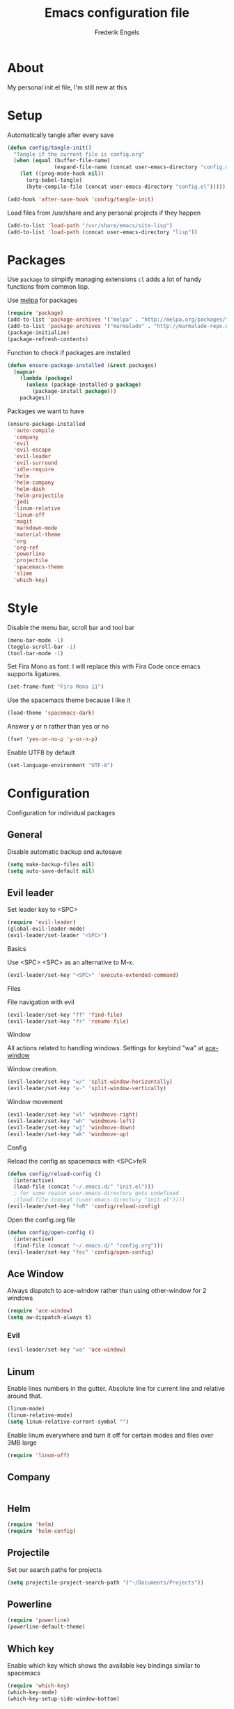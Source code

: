 #+TITLE: Emacs configuration file
#+AUTHOR: Frederik Engels
#+BABEL: :cache yes
#+LATEX_HEADER: \usepackage{parskip}
#+LATEX_HEADER: \usepackage[utf8]{inputenc}
#+PROPERTY: header-args :tangle yes

* About
My personal init.el file, I'm still new at this

* Setup
Automatically tangle after every save

#+BEGIN_SRC emacs-lisp
(defun config/tangle-init()
  "Tangle if the current file is config.org"
  (when (equal (buffer-file-name)
               (expand-file-name (concat user-emacs-directory "config.org")))
    (let ((prog-mode-hook nil))
      (org-babel-tangle)
      (byte-compile-file (concat user-emacs-directory "config.el")))))

(add-hook 'after-save-hook 'config/tangle-init)
#+END_SRC

Load files from /usr/share and any personal projects if they happen

#+BEGIN_SRC emacs-lisp
(add-to-list 'load-path "/usr/share/emacs/site-lisp")
(add-to-list 'load-path (concat user-emacs-directory "lisp"))
#+END_SRC

* Packages

Use =package= to simplify managing extensions
=cl= adds a lot of handy functions from common lisp.

Use [[http://melpa.org/#/][melpa]] for packages

#+BEGIN_SRC emacs-lisp
(require 'package)
(add-to-list 'package-archives '("melpa" . "http://melpa.org/packages/") t)
(add-to-list 'package-archives '("marmalade" . "http://marmalade-repo.org/packages/") t)
(package-initialize)
(package-refresh-contents)
#+END_SRC

#+RESULTS:

Function to check if packages are installed

#+BEGIN_SRC emacs-lisp
(defun ensure-package-installed (&rest packages)
  (mapcar
    (lambda (package)
      (unless (package-installed-p package)
        (package-install package)))
    packages))
#+END_SRC

Packages we want to have

#+BEGIN_SRC emacs-lisp
(ensure-package-installed 
  'auto-compile
  'company
  'evil
  'evil-escape
  'evil-leader
  'evil-surround
  'idle-require
  'helm
  'helm-company
  'helm-dash
  'helm-projectile
  'jedi
  'linum-relative
  'linum-off
  'magit
  'markdown-mode
  'material-theme
  'org
  'org-ref
  'powerline
  'projectile
  'spacemacs-theme
  'slime
  'which-key)
#+END_SRC

* Style

Disable the menu bar, scroll bar and tool bar

#+BEGIN_SRC emacs-lisp
(menu-bar-mode -1)
(toggle-scroll-bar -1)
(tool-bar-mode -1)
#+END_SRC

Set Fira Mono as font.
I will replace this with Fira Code once emacs supports ligatures.

#+BEGIN_SRC emacs-lisp
(set-frame-font "Fira Mono 11")
#+END_SRC

Use the spacemacs theme because I like it
#+BEGIN_SRC emacs-lisp
(load-theme 'spacemacs-dark)
#+END_SRC

Answer y or n rather than yes or no

#+BEGIN_SRC emacs-lisp
(fset 'yes-or-no-p 'y-or-n-p)
#+END_SRC

Enable UTF8 by default

#+BEGIN_SRC emacs-lisp
(set-language-environment "UTF-8")
#+END_SRC

* Configuration

Configuration for individual packages

** General
Disable automatic backup and autosave

#+BEGIN_SRC emacs-lisp
(setq make-backup-files nil)
(setq auto-save-default nil)
#+END_SRC
** Evil leader

Set leader key to <SPC>

#+BEGIN_SRC emacs-lisp
(require 'evil-leader)
(global-evil-leader-mode)
(evil-leader/set-leader "<SPC>")
#+END_SRC

**** Basics

Use <SPC> <SPC> as an alternative to M-x.

#+BEGIN_SRC emacs-lisp
(evil-leader/set-key "<SPC>" 'execute-extended-command)
#+END_SRC

**** Files

File navigation with evil

#+BEGIN_SRC emacs-lisp
(evil-leader/set-key "ff" 'find-file)
(evil-leader/set-key "fr" 'rename-file)
#+END_SRC

**** Window
     
All actions related to handling windows.
Settings for keybind "wa" at [[ace-window]]

Window creation.

#+BEGIN_SRC emacs-lisp
(evil-leader/set-key "w/" 'split-window-horizontally)
(evil-leader/set-key "w-" 'split-window-vertically)
#+END_SRC

Window movement

#+BEGIN_SRC emacs-lisp
(evil-leader/set-key "wl" 'windmove-right)
(evil-leader/set-key "wh" 'windmove-left)
(evil-leader/set-key "wj" 'windmove-down)
(evil-leader/set-key "wk" 'windmove-up)
#+END_SRC

**** Config

Reload the config as spacemacs with <SPC>feR

#+BEGIN_SRC emacs-lisp
(defun config/reload-config ()
  (interactive)
  (load-file (concat "~/.emacs.d/" "init.el")))
  ; for some reason user-emacs-directory gets undefined
  ;(load-file (concat (user-emacs-directory "init.el"))))
(evil-leader/set-key "feR" 'config/reload-config)
#+END_SRC

Open the config.org file

#+BEGIN_SRC emacs-lisp
(defun config/open-config ()
  (interactive)
  (find-file (concat "~/.emacs.d/" "config.org")))  
(evil-leader/set-key "fec" 'config/open-config)
#+END_SRC

** Ace Window

<<ace-window>>
Always dispatch to ace-window rather than using other-window for 2 windows

#+BEGIN_SRC emacs-lisp
(require 'ace-window)
(setq aw-dispatch-always t)
#+END_SRC

*** Evil

#+BEGIN_SRC emacs-lisp
(evil-leader/set-key "wa" 'ace-window)
#+END_SRC

** Linum

Enable lines numbers in the gutter.
Absolute line for current line and relative around that.

#+BEGIN_SRC emacs-lisp
(linum-mode)
(linum-relative-mode)
(setq linum-relative-current-symbol "")
#+END_SRC

Enable linum everywhere and turn it off for certain modes
and files over 3MB large

#+BEGIN_SRC emacs-lisp
(require 'linum-off)
#+END_SRC

** Company

#+BEGIN_SRC emacs-lisp

#+END_SRC

** Helm

#+BEGIN_SRC emacs-lisp
(require 'helm)
(require 'helm-config)
#+END_SRC
** Projectile
Set our search paths for projects

#+BEGIN_SRC emacs-lisp
(setq projectile-project-search-path '("~/Documents/Projects"))
#+END_SRC

** Powerline

#+BEGIN_SRC emacs-lisp
(require 'powerline)
(powerline-default-theme)
#+END_SRC

** Which key

Enable which key which shows the available key bindings similar to spacemacs

#+BEGIN_SRC emacs-lisp
(require 'which-key)
(which-key-mode)
(which-key-setup-side-window-bottom)
#+END_SRC

** Evil
   Evil needs to come last to overlay most of the other mode keys
*** Evil
  
Enable evil mode.
This needs to be after enabling global-evil-leader-mode.

#+BEGIN_SRC emacs-lisp
(require 'evil)
(evil-mode 1)
#+END_SRC

*** Surround
    
same as vim-surround in vim

#+BEGIN_SRC emacs-lisp
(global-evil-surround-mode)
#+END_SRC

*** Escape
    
I like using "fd" to escape insert mode

#+BEGIN_SRC emacs-lisp
(evil-escape-mode)
(setq-default evil-escape-key-sequence "fd")
(setq-default evil-escape-delay 0.15)
#+END_SRC
